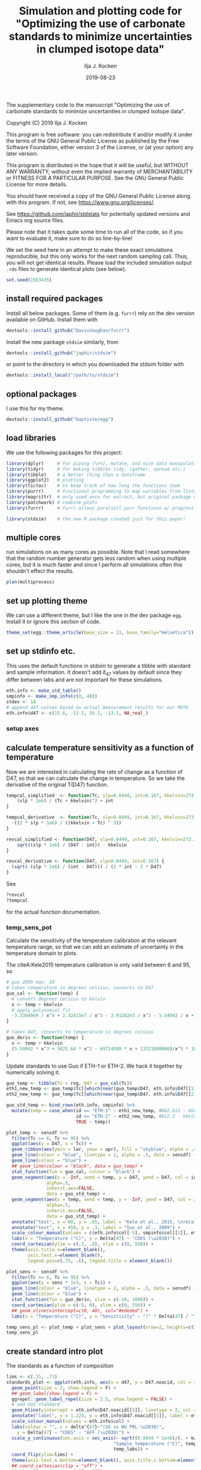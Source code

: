 #+TITLE: Simulation and plotting code for "Optimizing the use of carbonate standards to minimize uncertainties in clumped isotope data"
#+PROPERTY: header-args:R :session *R:standardstats* :tangle standardstats.R :comments org :eval no-export
#+OPTIONS: ^:{}

[[https://zenodo.org/badge/latestdoi/204010171][https://zenodo.org/badge/204010171.svg]]

#+AUTHOR: Ilja J. Kocken
#+DATE: 2019-08-23

The supplementary code to the manuscript "Optimizing the use of carbonate
standards to minimize uncertainties in clumped isotope data".

Copyright (C) 2019 Ilja J. Kocken

This program is free software: you can redistribute it and/or modify
it under the terms of the GNU General Public License as published by
the Free Software Foundation, either version 3 of the License, or
(at your option) any later version.

This program is distributed in the hope that it will be useful,
but WITHOUT ANY WARRANTY; without even the implied warranty of
MERCHANTABILITY or FITNESS FOR A PARTICULAR PURPOSE.  See the
GNU General Public License for more details.

You should have received a copy of the GNU General Public License
along with this program.  If not, see <https://www.gnu.org/licenses/>.


See https://github.com/japhir/stdstats for potentially updated versions and Emacs org source files.

Please note that it takes quite some time to run all of the code, so if you
want to evaluate it, make sure to do so line-by-line!

We set the seed here in an attempt to make these exact simulations
reproducible, but this only works for the next random sampling call. Thus, you
will not get identical results. Please load the included simulation output =.rds=
files to generate identical plots (see below).

#+begin_src R :results none
  set.seed(1563435)
#+end_src

** install required packages
Install all below packages. Some of them (e.g. =furrr=) rely on the dev version
available on GitHub. Install them with
#+begin_src R :eval never
  devtools::install_github("DavisVaughan/furrr")
#+end_src
Install the new package =stdsim= similarly, from
#+begin_src R :eval never
  devtools::install_github("japhir/stdsim")
#+end_src
or point to the directory in which you downloaded the stdsim folder with
#+begin_src R :eval never
  devtools::install_local("/path/to/stdsim")
#+end_src

** optional packages
I use this for my theme.

#+begin_src R :eval never
 devtools::install_github("baptiste/egg")
#+end_src

# For using markdown in axis labels, I only use it once.
# #+begin_src R :eval never
#   devtools::install_github("clauswilke/ggtext")
# #+end_src

** load libraries
We use the following packages for this project:
#+begin_src R :results output
  library(dplyr)     # for piping (%>%), mutate, and nice data manipulation
  library(tidyr)     # for making tibbles tidy, (gather, spread etc.)
  library(tibble)    # a better thing than a dataframe
  library(ggplot2)   # plotting
  library(tictoc)    # to keep track of how long the functions took
  library(purrr)     # functional programming to map variables from lists of dataframes
  library(magrittr)  # only used once for extract, but original package of the pipe
  library(patchwork) # combine plots
  library(furrr)     # furrr allows parallell purr functions w/ progress bars!

  library(stdsim)    # the new R package created just for this paper!
#+end_src

#+RESULTS:

** multiple cores
run simulations on as many cores as possible. Note that I read somewhere that
the random number generator gets less random when using multiple cores, but it
is much faster and since I perform all simulations often this shouldn't effect
the results.

#+begin_src R :results none
  plan(multiprocess)
#+end_src

** set up plotting theme
We can use a different theme, but I like the one in the dev package =egg=.
Install it or ignore this section of code.

#+begin_src R :results none
  theme_set(egg::theme_article(base_size = 11, base_family="Helvetica"))
#+end_src

** set up stdinfo etc.
This uses the default functions in stdsim to generate a tibble with standard
and sample information. It doesn't add \delta_{47} values by default since they differ
between labs and are not important for these simulations.

#+begin_src R :results none
  eth.info <- make_std_table()
  smpinfo <- make_smp_info(c(0, 40))
  stdev <- 14
  # append d47 values based on actual measurement results for our MOTU
  eth.info$d47 <- c(15.6, -13.2, 16.2, -13.1, NA_real_)
#+end_src

*** setup axes
#+begin_src R :exports none
  ## manual tweaks to axes ticks
  # kele is valid between 6 and 95 °C
  temp_labs <- c("6", "", "15", "", "", "30", "", "", "", "50", "", "", "", "70", "", "", "", "", "95")
  temp_breaks <- c(6, seq(10, 95, 5))
  ## err_breaks <- c(14, 25, 50, 100, 300)
  err_breaks <- c(seq(-20, 30, 5), 100, 200)
#+end_src

#+RESULTS:
| -20 |
| -15 |
| -10 |
|  -5 |
|   0 |
|   5 |
|  10 |
|  15 |
|  20 |
|  25 |
|  30 |
| 100 |
| 200 |

** calculate temperature sensitivity as a function of temperature
Now we are interested in calculating the rate of change as a function of D47,
so that we can calculate the change in temperature. So we take the derivative
of the original T(D47) function.

#+begin_src R :results none
  tempcal_simplified  <- function(Tc, slp=0.0449, int=0.167, kkelvin=273.15) {
      (slp * 1e6) / (Tc + kkelvin)^2 + int
  }

  tempcal_derivative  <- function(Tc, slp=0.0449, int=0.167, kkelvin=273.15) {
    -((2 * slp * 1e6) / ((kkelvin + Tc) ^ 3))
  }

  revcal_simplified <- function(D47, slp=0.0449, int=0.167, kkelvin=273.15) {
      sqrt((slp * 1e6) / (D47 - int)) - kkelvin
  }

  revcal_derivative <- function(D47, slp=0.0449, int=0.167) {
    (sqrt(-(slp * 1e6) / (int - D47))) / (2 * int - 2 * D47)
  }
#+end_src

See
#+begin_src R :eval never :results none
  ?revcal
  ?tempcal
#+end_src

for the actual function documentation.

*** temp_sens_pot
Calculate the sensitivity of the temperature calibration at the relevant
temperature range, so that we can add an estimate of uncertainty in the
temperature domain to plots.

#+begin_src R :exports none :results none
  rng <- seq(-10, 1000, .01)     # for all temperatures between -10 and 1000 °C
  sensdf <- tempcal(rng) %>%
    mutate(sens=tempcal_derivative(rng))
#+end_src

The citeA:Kele2015 temperature calibration is only valid between 6 and 95\us\celsius, so

#+begin_src R
  # guo 2009 eqn. 18
  # takes temperature in degrees celsius, converts to D47
  guo_cal <- function(temp) {
    # convert degrees celsius to kelvin
    x <- temp + kkelvin
    # apply polynomial fit
    -3.33040e9 / x^4 + 2.32415e7 / x^3 - 2.91282e3 / x^2 - 5.54042 / x + 0.23252
  }

  # takes D47, converts to temperature in degrees celsius
  guo_deriv <- function(temp) {
    x <- temp + kkelvin
    (5.54042 * x^3 + 5825.64 * x^2 - 69724500 * x + 13321600000)/x^5 * 1000
  }
#+end_src

#+RESULTS:

Update standards to use Guo if ETH-1 or ETH-2. We hack it together by
numerically solving it.

#+begin_src R
  guo_temp <- tibble(Tc = rng, D47 = guo_cal(Tc))
  eth1_new_temp <- guo_temp$Tc[[which(near(guo_temp$D47, eth.info$D47[[1]], tol = .0000005))]]
  eth2_new_temp <- guo_temp$Tc[[which(near(guo_temp$D47, eth.info$D47[[2]], tol = .0000005))]]

  guo_std_temp <- bind_rows(eth.info, smpinfo) %>%
    mutate(temp = case_when(id == "ETH-1" ~ eth1_new_temp, #802.812 - kkelvin,
                            id == "ETH-2" ~ eth2_new_temp, #822.2 - kkelvin,
                            TRUE ~ temp))
#+end_src

#+RESULTS:
| ETH-1  | orange  |             0.258 |             0.196 |  -0.65390744892801 |           529.66 |  15.6 |
| ETH-2  | purple  |             0.256 |             0.194 | -0.655731852151515 |           549.05 | -13.2 |
| ETH-3  | #00B600 |             0.691 |             0.629 | -0.258924151039187 | 19.5734580636874 |  16.2 |
| ETH-4  | blue    |             0.507 |             0.445 | -0.426769247601643 | 90.2489866928797 | -13.1 |
| UU     | #FFCD00 | 0.751543149422801 | 0.689543149422801 | -0.203696592555137 |                4 |   nil |
| sample | black   | 0.768788565206388 | 0.706788565206388 | -0.187965296482007 |                0 |   nil |
| sample | black   | 0.624869282857647 | 0.562869282857647 | -0.319248697802789 |               40 |   nil |

#+begin_src R :file imgs/sensplot_full.png :results output graphics :output graphics :exports both
  plot_temp <- sensdf %>%
    filter(Tc >= 6, Tc <= 95) %>%
    ggplot(aes(y = D47, x = Tc)) +
    geom_ribbon(aes(ymin = lwr, ymax = upr), fill = "skyblue", alpha = .4) +
    geom_line(colour = "blue", linetype = 2, alpha = .5, data = sensdf) +
    geom_line(colour = "blue") +
    ## geom_line(colour = "black", data = guo_temp) +
    stat_function(fun = guo_cal, colour = "black") +
    geom_segment(aes(x = -Inf, xend = temp, y = D47, yend = D47, col = id),
                 alpha=.5,
                 inherit.aes=FALSE,
                 data = guo_std_temp) +
    geom_segment(aes(x = temp, xend = temp, y = -Inf, yend = D47, col = id),
                 alpha=.5,
                 inherit.aes=FALSE,
                 data = guo_std_temp) +
    annotate("text", x = 60, y = .65, label = "Kele et al., 2015, \nrecalculated by Bernasconi et al., 2018", colour = "darkblue", hjust = 0) +
    annotate("text", x = 450, y = .3, label = "Guo et al., 2009") +
    scale_colour_manual(values = c(eth.info$col[-5], smpinfo$col[[1]], eth.info$col[[5]])) +
    labs(x = "Temperature (°C)", y = Delta[47] ~ "CDES (\u2030)") +
    coord_cartesian(ylim = c(.2, .8), xlim = c(0, 550)) +
    theme(axis.title.x=element_blank(),
          axis.text.x=element_blank(),
          legend.pos=c(.75, .6), legend.title = element_blank())

  plot_sens <- sensdf %>%
    filter(Tc >= 6, Tc <= 95) %>%
    ggplot(aes(y = sens * 1e3, x = Tc)) +
    geom_line(colour = "blue", linetype = 2, alpha = .5, data = sensdf) +
    geom_line(colour = "blue") +
    stat_function(fun = guo_deriv, xlim = c(-10, 1000)) +
    coord_cartesian(ylim = c(-5, 0), xlim = c(0, 550)) +
    ## geom_vline(xintercept=c(0, 40), col="#ededed") +
    labs(x = "Temperature (°C)", y = "Sensitivity" ~ "(" * Delta[47] / "°C, ppm)")

  temp_sens_pl <- plot_temp + plot_sens + plot_layout(nrow=2, heights=c(3, 1))
  temp_sens_pl
#+end_src

#+RESULTS:
[[file:imgs/sensplot_full.png]]

** create standard intro plot
The standards as a function of composition
#+begin_src R :results none
  lims <- c(.15, .71)
  standards_plot <- ggplot(eth.info, aes(x = d47, y = D47.noacid, col = id, label = id)) +
    geom_point(size = 2, show.legend = F) +
    ## geom_label(show.legend = F) +
    ggrepel::geom_label_repel(size = 2.5, show.legend = FALSE) +
    # add UU1 standard
    geom_hline(yintercept = eth.info$D47.noacid[[5]], linetype = 2, col = eth.info$col[[5]]) +
    annotate("label", x = 1.225, y = eth.info$D47.noacid[[5]], label = eth.info$id[[5]], col = eth.info$col[[5]], size = 2.5) +
    scale_colour_manual(values = eth.info$col) +
    labs(colour = "", x = delta^{47}~"(SG vs WG PBL \u2030)",
      y = Delta[47] ~ "CDES" - "AFF (\u2030)") +
    scale_y_continuous(sec.axis = sec_axis(~ sqrt((0.0449 * 1e+6)/(. + kaff - 0.167)) - 273.15,
                                          "Sample temperature (°C)", temp_breaks,
                                          temp_labs)) +
    coord_flip(ylim=lims) +
    theme(axis.text.x.bottom=element_blank(), axis.title.x.bottom=element_blank())
    ## coord_cartesian(clip = "off") +
    ## theme(legend.pos = c(.15, .85))
#+end_src

And the simulation input conditions illustrating the ETF.
#+begin_src R :results none
  stdevs <- c(14, 25, 50) / 1e3
  xs <- .54 + c(0, .04, .08)
  ys <- rep(-.6, 3)

  standard_sample_data <- make_smp_info(c(0, 40)) %>%
    mutate(id=ifelse(temp == 40, "sample 1", "sample 2")) %>%
    ## mutate(id=paste(id, temp)) %>%
    bind_rows(eth.info)

  base_plot <-  standard_sample_data %>%
    ggplot(aes(x = D47.noacid, y = rawcat, col = id, label = id)) +
    # add etf
    geom_abline(intercept = kintercept, slope = kslope,
      linetype = 1, size = 1, col = "gray") +
    # 50 ppm uncertainty pointrange
    geom_linerange(aes(ymin = rawcat - 50 * kslope / 1e3,
      ymax = rawcat + 50 * kslope / 1e3),
      size = 1, linetype = 1, alpha = .1) +
    # 25 ppm uncertainty pointrange
    geom_linerange(aes(ymin = rawcat - 25 * kslope / 1e3,
      ymax = rawcat + 25 * kslope / 1e3),
      size = 1, linetype = 1, alpha = .4) +
    # 14 ppm uncertainty pointrange
    geom_linerange(aes(ymin = rawcat - 14 * kslope / 1e3,
      ymax = rawcat + 14 * kslope / 1e3),
      size = 1, linetype = 1) +
    geom_point(size=2) +
    # create a manual legend with the different input uncertainties
    annotate("segment",
             x = xs, xend = xs,
             y = ys, yend = ys + stdevs * kslope,
      alpha = c(1, .4, .1)) +
    annotate("segment",
             x=xs, xend=xs + stdevs,
             y=ys, yend=ys,
             alpha=c(1, .4, .1)) +
    annotate("text",
             x = xs,
             y = ys - .02,
      label = c("14", "25", "50"), size = 2) +
    # add the input sample measurements
    ggrepel::geom_text_repel(force = 3, hjust = 1, nudge_y = .05, nudge_x = -.01, size=2.5, segment.color = NA) +
    # make it pretty, manual colour scale, samples are black
    scale_colour_manual(
        limits = standard_sample_data$id,
        values = standard_sample_data$col) +
    # nice axis labels
    labs(
      colour = "",
      x = Delta[47] ~ "CDES" - "AFF (\u2030)",
      y = Delta[47] ~ "raw (\u2030)"
    ) +
    scale_x_continuous(limits=lims) +
    theme(legend.pos = "none")
#+end_src

In the text we combine them using patchwork, to create figure 1.
#+begin_src R :file imgs/standards.png :results output graphics :width 400 :height 400 :exports both
  standards_pl <- standards_plot + base_plot + plot_layout(nrow=2, heights = c(.4, .6))
  standards_pl
#+end_src

#+RESULTS:
[[file:imgs/standards.png]]

** micro benchmark
Calculate how long it takes for one simulation.
#+begin_src R
  options(genplot = FALSE, verbose = FALSE)
  tpersim <- microbenchmark::microbenchmark(sim_stds(out = "cis",
    stdtable = eth.info)) %>%
    summary() %>%
    pull(mean) / 100
  tpersim
#+end_src

#+RESULTS:
: 0.0653846856

** example sims
We create some example simulations for fig. 2.
#+begin_src R :results none
  options(genplot=F, verbose=F)

  ## set up small inputs dataframe
  example_sims <- tibble(
    name=rep(c("Equal\nproportions", "Optimal\ndistribution", "Optimal\ndistribution + UU1"), 2),
    stdfreqs=rep(list(c(1, 1, 1, 1, 0), c(1, 1, 9, 0, 0), c(1, 1, 0, 0, 9)), 2),
    smpt=c(rep(0, 3), rep(40, 3))) %>%
    ## run sims with inputs dataframe
    mutate(res = purrr::pmap(select(., -name), sim_stds, stdev=25, out="all", stdn=50, smpn=50),
           # extract the default plots
           pl=purrr::map(res, plot_sim, graylines=F, point_alpha=.2, pointrange=T, labs=F, fixed=F),
           # add a row number for the next step
           exprow=1:n() %>% as.character())

  # combine the smp and std outputs of each experiment, based on the row number
  six_example_sims <- example_sims$res %>%
    map_dfr("smp", .id="exprow") %>%
    bind_rows(example_sims$res %>% map_dfr("std", .id="exprow")) %>%
    left_join(example_sims, by="exprow")
#+end_src

We create the example plot
#+begin_src R :file imgs/exmp.png :results output graphics
  exmp_plot <- ggplot(six_example_sims, aes(x=D47.noacid, y=raw, col=id, fill=id)) +
    geom_smooth(aes(group=paste0(name, smpt)), method="lm", size=.1,
                fullrange=TRUE, data=filter(six_example_sims, id != "sample")) +
    geom_violin(alpha=.3, colour=NA, scale="count", width=.5, position=position_identity()) +
    geom_point(shape=1, alpha=.2, size=.3) +
    facet_grid(rows=vars(name), cols=vars(paste(smpt, "°C"))) +
    ## coord_fixed(xlim=c(.1, .8)) +
    coord_cartesian(xlim=c(.14, .75)) +
    scale_colour_manual("ID",
                        ## limits = c(out$cond$stdtable$id, out$cond$smpinfo$id),
                        limits = c(example_sims$res[[1]]$cond$stdtable$id, example_sims$res[[1]]$cond$smpinfo$id),
                        ## values = c(out$cond$stdtable$col, out$cond$smpinfo$col)) +
                        values = c(example_sims$res[[1]]$cond$stdtable$col, example_sims$res[[1]]$cond$smpinfo$col)) +
    scale_fill_manual("ID",
                      limits = c(example_sims$res[[1]]$cond$stdtable$id, example_sims$res[[1]]$cond$smpinfo$id),
                      values = c(example_sims$res[[1]]$cond$stdtable$col, example_sims$res[[1]]$cond$smpinfo$col)) +
    labs(x = Delta[47] ~ "CDES" - "AFF (\u2030)",
         y = Delta[47] ~ raw ~ "(\u2030)") +
    theme(legend.pos="top", legend.key.size=unit(3, "mm"), legend.text = element_text(size = 6),
          strip.text.y = element_text(size = 8, angle = 90))
  exmp_plot
#+end_src

#+RESULTS:
[[file:imgs/exmp.png]]

and the table for in the text:
#+begin_src R :results value table :colnames yes :exports both
  tbl_exmp <-
    forplot_0 %>%
    bind_rows(forplot_40) %>%
    filter(expname %in% c("1:1:1:1:0", "1:1:9:0:0", "1:1:1:0:9")) %>%
      select(-stdfreqs, -exprow, -meanerr, -hascoldstandard) %>%
    group_by(expname, smpt, stdev) %>%
    ## nest() %>%
    summarize(err_mean = mean(smp, na.rm = TRUE) * 1e3,
              err_ci = qt((1 - .05), length(smp) - 1) * sd(smp, na.rm = TRUE) / sqrt(length(smp) - 1) * 1e3) %>%
    mutate(err_temp = err_mean / 1e3 / tempcal_derivative(smpt) %>% abs,
           err_temp_ci = err_ci / 1e3 / tempcal_derivative(smpt) %>% abs,
     ) %>%
    arrange(stdev, -err_mean) %>%
    ## bind_cols(map_dfr(.$data, ~ mean(smp))) %>%
    pivot_wider(id_cols = c(expname, stdev), names_from = smpt, values_from = c(err_mean, err_ci, err_temp, err_temp_ci)) %>%
    # change order of things
    mutate(Name = case_when(expname == "1:1:1:1:0" ~ "Equal proportions",
                            expname == "1:1:9:0:0" ~ "Optimal distribution",
                            expname == "1:1:1:0:9" ~ "Optimal distribution + UU1",
                            TRUE ~ "wth")) %>%
    select(Name, expname, stdev, ends_with("_0"), ends_with("_40")) %>%
    as_tibble() %>%
    mutate(
      out_0_ppm = glue::glue("{round(err_mean_0, 2)} \\pm {round(err_ci_0, 2)}"),
      ## improv_0 = round(err_mean_0 / lead(err_mean_0), 2),
      ## improv_40 = round(err_mean_0 / lead(err_mean_0), 2),
      out_0_deg = glue::glue("{round(err_temp_0, 2)} \\pm {round(err_temp_ci_0, 2)}"),
      out_40_ppm=glue::glue("{round(err_mean_40, 2)} \\pm {round(err_ci_40, 2)}"),
      out_40_deg = glue::glue("{round(err_temp_40, 2)} \\pm {round(err_temp_ci_40, 2)}"),
      ) %>%
    ## rename for latex output
    select(Name,
           `Standard distribution`=expname,
           `\\sigma` = stdev,
           `0\\us\\celsius (ppm)` = out_0_ppm,
           ## `\\times` = improv_0,
           `40\\us\\celsius (ppm)`=out_40_ppm,
           ## `\\times` = improv_40,
           ## `0\\u
           `0\\us\\celsius (\\celsius)`=out_0_deg,
           `40\\us\\celsius (\\celsius)`=out_40_deg)
#+end_src

#+RESULTS:
| Name                       | Standard distribution |  \sigma | 0\us\celsius (ppm)    | 40\us\celsius (ppm)   | 0\us\celsius (\celsius)     | 40\us\celsius (\celsius)    |
|----------------------------+-----------------------+----+--------------+--------------+-------------+-------------|
| Equal proportions          |             1:1:1:1:0 | 14 | 9.37 \pm 0.12  | 7.21 \pm 0.09  | 2.13 \pm 0.03 | 2.46 \pm 0.03 |
| Optimal distribution       |             1:1:9:0:0 | 14 | 6.8 \pm 0.09   | 5.58 \pm 0.07  | 1.54 \pm 0.02 | 1.91 \pm 0.03 |
| Optimal distribution + UU1 |             1:1:1:0:9 | 14 | 6 \pm 0.07     | 5.63 \pm 0.07  | 1.36 \pm 0.02 | 1.93 \pm 0.02 |
| Equal proportions          |             1:1:1:1:0 | 25 | 17.03 \pm 0.24 | 12.89 \pm 0.16 | 3.86 \pm 0.05 | 4.41 \pm 0.06 |
| Optimal distribution       |             1:1:9:0:0 | 25 | 12.45 \pm 0.18 | 10.24 \pm 0.12 | 2.82 \pm 0.04 | 3.5 \pm 0.04  |
| Optimal distribution + UU1 |             1:1:1:0:9 | 25 | 10.86 \pm 0.12 | 10.11 \pm 0.1  | 2.46 \pm 0.03 | 3.46 \pm 0.04 |
| Equal proportions          |             1:1:1:1:0 | 50 | 35.15 \pm 0.57 | 26.35 \pm 0.46 | 7.98 \pm 0.13 | 9.01 \pm 0.16 |
| Optimal distribution       |             1:1:9:0:0 | 50 | 25.08 \pm 0.44 | 20.1 \pm 0.27  | 5.69 \pm 0.1  | 6.87 \pm 0.09 |
| Optimal distribution + UU1 |             1:1:1:0:9 | 50 | 22.09 \pm 0.33 | 20.03 \pm 0.28 | 5.01 \pm 0.08 | 6.85 \pm 0.1  |

** stddis
To simulate the distribution of the standards we create a tibble of inputs for
=sim_stds()=.
*** create a list of all possible stddis combinations
#+begin_src R :results none
  # the proportions we want each standard to get
  pr <- c(0, 1, 3, 9)

  # each standard gets these proportions in all possible combinations
  props <- expand.grid(
    `ETH-1` = pr,
    `ETH-2` = pr,
    `ETH-3` = pr,
    `ETH-4` = pr,
    UU1 = pr) %>%
    # we need at least 1|2 & 3|4|UU1 to be able to calculate an ETF
    # we need at least 1|2|4 & 3|4|UU1 to be able to calculate an ETF
    ## filter(`ETH-1` + `ETH-2` + `ETH-4` > 0 & `ETH-3` + `ETH-4` + `UU1` > 0) %>%
    # we need at least 1 standard
    filter(`ETH-1` + `ETH-2` + `ETH-4` + `ETH-3` + `ETH-4` + `UU1` > 0) %>%
    # calculate relative abundances
    mutate(sums = rowSums(.),
      f1 = `ETH-1` / sums,
      f2 = `ETH-2` / sums,
      f3 = `ETH-3` / sums,
      f4 = `ETH-4` / sums,
      fu = UU1 / sums) %>%
    # filter out the redundant ones
    distinct(f1, f2, f3, f4, fu, .keep_all = TRUE) %>%
    arrange(`ETH-1`, `ETH-2`, `ETH-3`, `ETH-4`, UU1)

  # convert the proportions to a list we can put in our experimental matrix
  props_list <- props %>%
    select(-c(sums, starts_with("f"))) %>%
    as.matrix() %>%
    split(seq(nrow(.)))
#+end_src

*** expand the whole grid
#+begin_src R :results none
  stddis <- expand.grid(
      smpt = c(0, 40),
      stdfreqs = props_list,  # this uses the list created previously
      stdev = c(50, 25, 14)) %>%
    # we add an experiment name for plot labels and easy overview
    mutate(expname = map_chr(stdfreqs, paste, collapse = ":")) %>%
    # add cold standard logical for later filtering
    mutate(hascoldstandard = grepl("[[139]]", expname))

  # repeat each experiment a hundred times
  megastddis <- stddis[rep(stddis %>% nrow() %>% seq_len(), 100), ] %>%
    # and add a row character for later merging of results
    mutate(exprow = as.character(seq_len(n())))
#+end_src

*** stddis runall
Note that we use the package =future= so that we can show a progress bar and use
multiple cores. One could also use =purrr::pmap_dfr()= which it's based on, here.

#+begin_src R :eval never
  ## I turn off plotting and info messages
  options(genplot = FALSE, verbose = FALSE)

  ## keep track of how long it takes
  message(nrow(megastddis), " simulations started at ", Sys.time())
  ## very rough expected finish time (it's usually faster)
  message("expected to take until ", Sys.time() + tpersim * nrow(megastddis) / 4)

  ## track actual duration with tictoc
  tic("stddis total time")
  ## run sim_stds with parameters from mgstddis and global parameters after it
  stddis_cnf <- furrr::future_pmap_dfr(
                         select(megastddis, smpt, stdfreqs, stdev),
                         sim_stds, stdtable = eth.info,
                         out = "cis", stdn = 50, smpn = 50,
                         .id = "exprow", # append a row name id
                         .progress=TRUE   # show a progress bar
                       ) %>%
    filter(id == "smp") %>%                        # filter output
    select(exprow, id, cv) %>%                     # select output
    spread(id, cv) %>%                             # make it wide format
    right_join(megastddis, by="exprow")            # join it with experimental df
  toc()
  message("simulations ran until ", Sys.time())
#+end_src

#+RESULTS:
#+begin_example

460200 simulations started at 2019-06-12 11:10:52

expected to take until 2019-06-12 13:04:06

stddis total time: 1434.973 sec elapsed

simulations ran until 2019-06-12 12:06:18
#+end_example

Save the results so that we don't have to run the simulations every time.

#+begin_src R :eval never :results none
  saveRDS(stddis_cnf, "stddis_cnf_2019-06-17.rds")
#+end_src

Restore the results from previous simulations.

#+begin_src R :results none
  stddis_cnf <- readRDS("stddis_cnf_2019-06-17.rds")
#+end_src

*** arrange results for plot
We re-organize the dataframes and make a selection of the best results for 0
and 40 degrees.

#+begin_src R :results none
  # the mean error of equal proportions at 0 degrees
  normerr_0  <- stddis_cnf %>%
    filter(smpt == 0, expname == "1:1:1:1:0") %>%
    summarize(meanerr=mean(smp)) %>%
    pull(meanerr)

  idealerr_0 <- stddis_cnf %>%
    filter(smpt == 0, expname == "1:1:9:0:0") %>%
    summarise(meanerr = mean(smp)) %>%
    pull(meanerr)

  normerr_40  <- stddis_cnf %>%
    filter(smpt == 40, expname == "1:1:1:1:0") %>%
    summarize(meanerr=mean(smp)) %>%
    pull(meanerr)

  idealerr_40 <- stddis_cnf %>%
    filter(smpt == 40, expname == "1:1:9:0:0") %>%
    summarise(meanerr = mean(smp)) %>%
    pull(meanerr)

  forplot_0 <-
    stddis_cnf %>%
    filter(smpt == 0) %>%
    # append mean error per treatment to original dataframe
    group_by(expname) %>%
    summarise(meanerr = mean(smp, na.rm=TRUE)) %>%
    left_join(filter(stddis_cnf, smpt == 0), by = "expname") %>%
    # if there is no cold standard, it should be at least as good as normerr
    filter((!hascoldstandard & (meanerr <= normerr_0)) |
    # if there is a cold standard, it should be at least as good as idealerr
             (hascoldstandard & (meanerr <= idealerr_0))) %>%
    arrange(meanerr, expname) %>%
    ungroup() %>%
    # this is a hack to order the labels of a factor in a plot
    mutate(expname = factor(expname, unique(expname)))

  forplot_40 <-
    stddis_cnf %>%
    filter(smpt == 40) %>%
    # append mean error per treatment to original dataframe
    group_by(expname) %>%  # note that we do not take into account sample temp..
    summarise(meanerr = mean(smp, na.rm=TRUE)) %>%
    left_join(filter(stddis_cnf, smpt == 40), by = "expname") %>%
    # if there is no cold standard, it should be at least as good as normerr
    filter((!hascoldstandard & (meanerr <= normerr_40)) |
    # if there is a cold standard, it should be at least as good as idealerr
             (hascoldstandard & (meanerr <= idealerr_40))) %>%
    arrange(meanerr, expname) %>%
    mutate(expname = factor(expname, unique(expname)))
#+end_src

*** create barcharts for proportion axes
#+begin_src R
  forplot_0_x <- forplot_0 %>%
    distinct(expname, .keep_all = TRUE) %>%
    unnest(cols=stdfreqs) %>%
    mutate(std = rep(c(paste0("ETH-", 1:4), "UU"), n()/5))

  x_0 <- forplot_0_x %>%
    ggplot(aes(x = expname, y = stdfreqs, fill = std)) +
    geom_col(position="fill") +
    ## geom_text(aes(label = lab), y = .5, size = 2,
    ##           data = mutate(forplot_0_x,
    ##                         lab = ifelse(expname %in% c("1:1:1:1:0", "1:1:9:0:0", "1:1:0:0:9"), expname, ""))) +
    scale_fill_manual(values=eth.info$col,
                      guide = guide_legend(label.position = "top",
                                           direction = "horizontal",
                                           label.theme = element_text(size = 8, angle = 90, hjust = 0))) +
    scale_y_reverse(position = "right", expand = c(0, 0)) +
    labs(x = "Standard distribution", y = "ETH-1:2:3:4:UU1", fill = "") +
    ## labs(x = "Standard distribution", y = "ETH-<span style='color:orange'>1</span>:<span style='color:purple'>2</span>:<span style='color:#00B600'>3</span>:<span style='color:blue'>4</span>:<span style='color:#FFCD00'>UU1</span>") +
    coord_flip() +
    theme(axis.text = element_blank(),
          axis.ticks = element_blank(),
          plot.margin = margin(r = 0),
          axis.title.x = element_blank(),
          legend.pos = "top",
          legend.justification = 12,
          legend.spacing.x = unit(1, "mm"),
          ## legend.margin = margin(2, 0, 2, 0),
          legend.key.size = unit(2, "mm"))
#+end_src

#+RESULTS:

#+begin_src R
    forplot_40_x <- forplot_40 %>%
      distinct(expname, .keep_all = TRUE) %>%
      unnest(cols=stdfreqs) %>%
      mutate(std = rep(c(paste0("ETH-", 1:4), "UU"), n()/5))

    x_40 <- x_0 %+% forplot_40_x +
      theme(axis.title.x = element_blank(),
            axis.title.y = element_blank(),
            legend.pos = "none")
#+end_src

#+RESULTS:

*** stddis_pl
#+begin_src R
  sub_vjust <- -7
  sds <- tibble(expname = "1:0:9:1:0", sd = c(14, 25, 50), smp = c(.006, .012, .027) + .003, hascoldstandard = FALSE, smpt = 0)

  # create a plot
  stddis_pl_0 <- forplot_0 %>%
    ggplot(aes(x = expname, y = smp * 1e3,  # error in ppm
      colour = factor(smpt), fill = factor(smpt))) +
    # theming
    labs(x = "Standard distribution",
      y = "Combined error of sample and ETF (95% CI, ppm)",
      fill = ktit_smpid,
      colour = ktit_smpid,
      shape = "Total standards") +
    scale_fill_manual(values = kcols[[1]], labels = "0 °C") +
    scale_colour_manual(values = kcols[[1]], labels = "0 °C") +
    scale_y_continuous(breaks = seq(0, 65, 10), lim = c(5, 40),
      sec.axis = sec_axis("Combined error of sample and ETF (95% CI, °C)",
        trans = ~. / abs(tempcal_derivative(0) * 1e3), breaks = seq(0, 20, 2))) +
    theme(
      plot.title = element_text(hjust = 0.5, vjust = -10),
      plot.margin = margin(l = 0),
      ## plot.subtitle = element_text(size = 8, hjust = -.1, vjust = -8),
      axis.title.x.top = element_text(hjust = 7),
      axis.title.x.bottom = element_text(hjust = 7),
      axis.text.y = element_blank(),
      axis.ticks.y = element_blank(),
      axis.title.y = element_blank(),
      strip.text = element_blank(),
      legend.position = "none") +
    # manual legend for input stdevs (sigma)
    # the actual data
    geom_point(alpha = .03) +
    ## annotate("text", x = -Inf, y = Inf, label = paste0("\u3c3 = ", c(14, 25, 50))) +
    geom_text(aes(label = sd), data = sds, colour = "black") +
    coord_flip(clip = "off") +
    stat_summary(aes(group=stdev), geom="ribbon", fun.data=mean_cl_normal, fun.args=list(conf.int=0.95), alpha=.4, colour=NA) +
    stat_summary(aes(group=stdev), geom="line", fun.data=mean_cl_normal) +
    labs(title="0 °C sample") #, subtitle = "ETH-1:2:3:4:UU1")
  # add the average lines +- 95% CIs for all the sample temperatures

  stddis_pl_40 <- forplot_40 %>%
    filter(smpt == 40) %>%
    ggplot(aes(x = expname, y = smp * 1e3,  # error in ppm
      colour = factor(smpt), fill = factor(smpt))) +
    # theming
    labs(x = "Standard distribution",
      y = "Combined error of sample and ETF (95% CI, ppm)",
      fill = ktit_smpid,
      colour = ktit_smpid,
      shape = "Total standards") +
    scale_fill_manual(values = kcols[[2]], labels = "40 °C") +
    scale_colour_manual(values = kcols[[2]], labels = "40 °C") +
    scale_y_continuous(breaks = seq(0, 65, 10), lim = c(5, 30),
      sec.axis = sec_axis("Combined error of sample and ETF (95% CI, °C)",
        trans = ~. / abs(tempcal_derivative(40) * 1e3), breaks = seq(0, 20, 2))) +
    theme(
      plot.title = element_text(hjust = 0.5, vjust = -10),
      plot.margin = margin(l = 0),
      plot.subtitle = element_blank(),
      axis.title = element_blank(),
      axis.text.y = element_blank(),
      axis.ticks.y = element_blank(),
      axis.title.y = element_blank(),
      strip.text = element_blank(),
      legend.position = "none") +
    labs(title="40 °C sample") +
    coord_flip(clip = "off") +
    # the actual data
    geom_point(alpha = .03) +
    stat_summary(aes(group=stdev), geom="ribbon", fun.data=mean_cl_normal,
                 fun.args=list(conf.int=0.95), alpha=.4, colour=NA) +
    stat_summary(aes(group=stdev), geom="line", fun.data=mean_cl_normal)

  ## stddis_pl  <- stddis_pl_0 + stddis_pl_40 + plot_layout(widths=c(35 / 25 , 1))
  stddis_pl <- x_0 + stddis_pl_0 + x_40 + stddis_pl_40 + plot_layout(widths = c(.15, 35/25, .15, 1), ncol = 4)
#+end_src

#+RESULTS:

#+begin_src R :file imgs/stddis.png :results output graphics :exports both
  stddis_pl
#+end_src

#+RESULTS:
[[file:imgs/stddis.png]]


*** prep text
This generates some dataframes so we can easily extract relevant averages for
use in-text.
#+begin_src R :results none
  stddis_exmp_0 <- forplot_0 %>%
    filter(smpt == 0) %>%
    group_by(expname) %>%
    summarize(err=mean(smp, na.rm=TRUE), cnf = confidence(smp, n(), alpha=0.05)) %>%
    arrange(err)

  stddis_exmp_40 <- forplot_40 %>%
    filter(smpt == 40, stdev == 25) %>%
    group_by(expname) %>%
    summarize(err=mean(smp,na.rm=TRUE), cnf=confidence(smp, n(), alpha= 0.05)) %>%
    arrange(err)
#+end_src

** stdvssmp
Here we simulate the standards versus samples based on three input distributions,
*** setup
#+begin_src R :results none
  stdvssmp <- expand.grid(
    smpt = c(0, 40), stdn = as.integer(seq(12, 88, 4)),
    dist = c("equal proportions", "optimal proportions", "optimal proportions including UU1"),
    stdev = c(50, 25, 14)) %>%
    as_tibble() %>%
    mutate(smpn = as.integer(100 - stdn),
           n = as.integer(smpn + stdn),
           smpf = smpn / n,
           stdf = stdn / n,
           stdfreqs = case_when(dist == "equal proportions" ~ list(c(1, 1, 1, 1, 0)),
                                dist == "optimal proportions" ~ list(c(1, 1, 9, 0, 0)),
                                dist == "optimal proportions including UU1" ~ list(c(1, 1, 1, 0, 9))))

  # repeat each experiment a hundred times
  megastdvssmp <- stdvssmp[rep(stdvssmp %>% nrow() %>% seq_len(), 100), ] %>%
    mutate(exprow = as.character(seq_len(n())))  # row number
#+end_src

*** run sims
#+begin_src R :eval never
  # again, I turn off plotting and info messages
  options(genplot = FALSE, verbose = FALSE)

  # keep track of time
  message(nrow(megastdvssmp), " simulations started at ", Sys.time())
  message("expected to take until ", Sys.time() + tpersim * nrow(megastdvssmp) / 4)

  # run duration
  tic("overview")
  # run sim_stds with parameters from megastdvssmp and global parameters after it
  stdvssmp_cnf <- furrr::future_pmap_dfr(
                           select(megastdvssmp,
                                  smpt, stdn, stdev, smpn, stdfreqs),
                           sim_stds,
                           stdtable = eth.info, out = "cis",
                           .id = "exprow",          # append a row name id
                           .progress=TRUE
                           ) %>%
    filter(id %in% c("etf","sample", "smp")) %>%    # filter output
    select(exprow, id, cv) %>%                      # select output
    spread(id, cv) %>%                              # make it wide format
    right_join(megastdvssmp)                        # join it with experimental df
  toc()
  message("simulations ran until ", Sys.time())
#+end_src

#+RESULTS:
#+begin_example

36000 simulations started at 2019-06-13 16:05:54

expected to take until 2019-06-13 16:14:42


 Progress: ─                                                                100%
 Progress: ─                                                                100%
 Progress: ──                                                               100%
 Progress: ───                                                              100%
 Progress: ───                                                              100%
 Progress: ────                                                             100%
 Progress: ─────                                                            100%
 Progress: ─────                                                            100%
 Progress: ──────                                                           100%
 Progress: ──────                                                           100%
 Progress: ───────                                                          100%
 Progress: ────────                                                         100%
 Progress: ────────                                                         100%
 Progress: ─────────                                                        100%
 Progress: ─────────                                                        100%
 Progress: ──────────                                                       100%
 Progress: ──────────                                                       100%
 Progress: ───────────                                                      100%
 Progress: ───────────                                                      100%
 Progress: ────────────                                                     100%
 Progress: ────────────                                                     100%
 Progress: ─────────────                                                    100%
 Progress: ─────────────                                                    100%
 Progress: ──────────────                                                   100%
 Progress: ──────────────                                                   100%
 Progress: ───────────────                                                  100%
 Progress: ───────────────                                                  100%
 Progress: ────────────────                                                 100%
 Progress: ─────────────────                                                100%
 Progress: ─────────────────                                                100%
 Progress: ──────────────────                                               100%
 Progress: ──────────────────                                               100%
 Progress: ───────────────────                                              100%
 Progress: ────────────────────                                             100%
 Progress: ────────────────────                                             100%
 Progress: ─────────────────────                                            100%
 Progress: ─────────────────────                                            100%
 Progress: ──────────────────────                                           100%
 Progress: ──────────────────────                                           100%
 Progress: ───────────────────────                                          100%
 Progress: ────────────────────────                                         100%
 Progress: ────────────────────────                                         100%
 Progress: ─────────────────────────                                        100%
 Progress: ─────────────────────────                                        100%
 Progress: ──────────────────────────                                       100%
 Progress: ──────────────────────────                                       100%
 Progress: ───────────────────────────                                      100%
 Progress: ────────────────────────────                                     100%
 Progress: ────────────────────────────                                     100%
 Progress: ─────────────────────────────                                    100%
 Progress: ─────────────────────────────                                    100%
 Progress: ──────────────────────────────                                   100%
 Progress: ──────────────────────────────                                   100%
 Progress: ───────────────────────────────                                  100%
 Progress: ───────────────────────────────                                  100%
 Progress: ────────────────────────────────                                 100%
 Progress: ─────────────────────────────────                                100%
 Progress: ─────────────────────────────────                                100%
 Progress: ──────────────────────────────────                               100%
 Progress: ──────────────────────────────────                               100%
 Progress: ───────────────────────────────────                              100%
 Progress: ───────────────────────────────────                              100%
 Progress: ────────────────────────────────────                             100%
 Progress: ────────────────────────────────────                             100%
 Progress: ─────────────────────────────────────                            100%
 Progress: ──────────────────────────────────────                           100%
 Progress: ──────────────────────────────────────                           100%
 Progress: ───────────────────────────────────────                          100%
 Progress: ───────────────────────────────────────                          100%
 Progress: ────────────────────────────────────────                         100%
 Progress: ────────────────────────────────────────                         100%
 Progress: ─────────────────────────────────────────                        100%
 Progress: ─────────────────────────────────────────                        100%
 Progress: ──────────────────────────────────────────                       100%
 Progress: ───────────────────────────────────────────                      100%
 Progress: ───────────────────────────────────────────                      100%
 Progress: ────────────────────────────────────────────                     100%
 Progress: ────────────────────────────────────────────                     100%
 Progress: ─────────────────────────────────────────────                    100%
 Progress: ─────────────────────────────────────────────                    100%
 Progress: ──────────────────────────────────────────────                   100%
 Progress: ──────────────────────────────────────────────                   100%
 Progress: ──────────────────────────────────────────────                   100%
 Progress: ───────────────────────────────────────────────                  100%
 Progress: ───────────────────────────────────────────────                  100%
 Progress: ────────────────────────────────────────────────                 100%
 Progress: ────────────────────────────────────────────────                 100%
 Progress: ────────────────────────────────────────────────                 100%
 Progress: ─────────────────────────────────────────────────                100%
 Progress: ─────────────────────────────────────────────────                100%
 Progress: ──────────────────────────────────────────────────               100%
 Progress: ──────────────────────────────────────────────────               100%
 Progress: ───────────────────────────────────────────────────              100%
 Progress: ────────────────────────────────────────────────────             100%
 Progress: ────────────────────────────────────────────────────             100%
 Progress: ─────────────────────────────────────────────────────            100%
 Progress: ─────────────────────────────────────────────────────            100%
 Progress: ──────────────────────────────────────────────────────           100%
 Progress: ──────────────────────────────────────────────────────           100%
 Progress: ───────────────────────────────────────────────────────          100%
 Progress: ───────────────────────────────────────────────────────          100%
 Progress: ────────────────────────────────────────────────────────         100%
 Progress: ────────────────────────────────────────────────────────         100%
 Progress: ─────────────────────────────────────────────────────────        100%
 Progress: ─────────────────────────────────────────────────────────        100%
 Progress: ──────────────────────────────────────────────────────────       100%
 Progress: ──────────────────────────────────────────────────────────       100%
 Progress: ───────────────────────────────────────────────────────────      100%
 Progress: ───────────────────────────────────────────────────────────      100%
 Progress: ────────────────────────────────────────────────────────────     100%
 Progress: ────────────────────────────────────────────────────────────     100%
 Progress: ─────────────────────────────────────────────────────────────    100%
 Progress: ─────────────────────────────────────────────────────────────    100%
 Progress: ──────────────────────────────────────────────────────────────   100%
 Progress: ──────────────────────────────────────────────────────────────   100%
 Progress: ───────────────────────────────────────────────────────────────  100%
 Progress: ───────────────────────────────────────────────────────────────  100%
 Progress: ───────────────────────────────────────────────────────────────  100%
 Progress: ───────────────────────────────────────────────────────────────  100%
 Progress: ───────────────────────────────────────────────────────────────  100%
 Progress: ───────────────────────────────────────────────────────────────  100%
 Progress: ───────────────────────────────────────────────────────────────  100%
 Progress: ───────────────────────────────────────────────────────────────  100%
 Progress: ───────────────────────────────────────────────────────────────  100%
 Progress: ───────────────────────────────────────────────────────────────  100%
 Progress: ──────────────────────────────────────────────────────────────── 100%

Joining, by = "exprow"

overview: 98.938 sec elapsed

simulations ran until 2019-06-13 16:07:33
#+end_example

*** save results
#+begin_src R :eval never :results none
  saveRDS(stdvssmp_cnf, "stdvssmp_cnf_2019-06-13.rds")
#+end_src

#+begin_src R :results none
  stdvssmp_cnf <- readRDS("stdvssmp_cnf_2019-06-13.rds")
#+end_src

*** tidy it up
#+begin_src R :results none
  tidy_stdvssmp_results <- stdvssmp_cnf %>%
    gather(errortype, error, sample, etf, smp)
#+end_src

*** stdvssmp_pl
#+begin_src R :file imgs/stdvssmp.png :exports both :results output graphics
  ## create label annotation because the legend with opacity was unclear
  smpn=c(76, 44, 30)
  error=c(8, 4, 25)
  labels = c("ETF", "Sample", "Combined")

  leg <- tibble(
    ## x=c(58, 67, 28,
    ##     53, 62, 63),
    ## y=c(14.5, 5.5, 16,
    ##     10, 5.5, 12.5),
    x=rep(smpn, 2), y=rep(error, 2),
    xend=c(58, 67, 35,
           53, 67, 26),
    yend=c(15, 5.5, 16,
           10, 5.5, 13),
    smpt=c(rep(0, 3), rep(40, 3)),
    stdev = 25,
    ## lab=paste(labels, "uncertainty at", smpt, "°C"),
    lab=rep(labels, 2),
    errortype = rep(c("etf", "sample", "smp"), 2),
    dist=rep("equal proportions", 6))
                ## smpt=0)

  stdvssmp_pl <- ggplot(tidy_stdvssmp_results %>% filter(stdev == 25),
    aes(x = smpn, y = error * 1e3, fill = as.factor(smpt),
      colour = as.factor(smpt), alpha = as.factor(errortype))) +
    # draw the points for all simulations, but make them very vague
    geom_point(alpha = .05, size = .3) +
    # draw an error range through the different experiments
    stat_summary(geom = "ribbon", colour = NA,  # no border
      fun.data = mean_cl_normal,
      fun.args = list(conf.int = .95, na.rm = TRUE)) +
    # draw an average through the different experiments
    stat_summary(geom = "line", fun.data = mean_cl_normal) +
    # three standard distributions on the x-facets, 3 standard deviations on y
    ## we add some ugly labels here because they are more clear than a legend in this case
    geom_segment(aes(x=x, xend=xend, y=y, yend=yend), data=leg, size=2, show.legend=F) +
    geom_label(aes(x=x, y=y, label=lab), data=leg, colour="black", fill="white", alpha=1, show.legend=F) +
    facet_grid(#rows = vars(stdev),
      ## rows = vars(stdev),
      cols = vars(dist),
      as.table = FALSE,
      ## shrink = TRUE,
      ## scales = "free_y",
      ## space = "free_y"
      ) +
    # x-axes
    scale_x_continuous("Number of sample replicates", lim = c(10, 90),
      breaks = seq(12, 88, 8),
      sec.axis = sec_axis(~ 100 - ., name = "Number of standard replicates",
        breaks = seq(88, 12, -8))) +
    scale_y_continuous("95% CI (ppm)",
                       ## trans="log10",
                       limits = c(3, 35),
                       breaks = c(seq(0, 50, 5), seq(60, 100, 10)),
                       ## sec.axis = sec_axis(~. / abs(tempcal_derivative(0) * 1e3), name = "Approximate error (°C)",
                                           ## breaks=c(seq(0, 20, 1), seq(25, 40, 5)))
                       ) +
    ## coord_trans(y = "log10") +
    # colours
    scale_colour_manual(ktit_smpid, labels = klab_smpid, values = kcols) +
    scale_fill_manual(ktit_smpid, labels = klab_smpid, values = kcols) +
    scale_alpha_manual("Source of Error",
      labels = c("ETF", "Sample", "Combined"),
      values = c(.5, .2, .9), guide=FALSE) +
    # theming
    ## annotation_logticks(sides="l") +
    theme(legend.position = c(.85, .8), strip.text=element_text(size=8), strip.placement="outside")
   stdvssmp_pl
#+end_src

#+RESULTS:
[[file:imgs/stdvssmp.png]]

*** supplementary figure plot with all input standard deviations
we use a new package that allows different scales on different facets
#+begin_src R
  devtools::install_github("zeehio/facetscales")
#+end_src

#+begin_src R :file imgs/stdvssmp_all.png :exports both :results output graphics
  stdvssmp_pl_all <- ggplot(tidy_stdvssmp_results,
    aes(x = smpn, y = error * 1e3, fill = as.factor(smpt),
      colour = as.factor(smpt), alpha = as.factor(errortype))) +
    # draw the points for all simulations, but make them very vague
    geom_point(alpha = .05, size = .3) +
    # draw an error range through the different experiments
    stat_summary(geom = "ribbon", colour = NA,  # no border
      fun.data = mean_cl_normal,
      fun.args = list(conf.int = .95, na.rm = TRUE)) +
    # draw an average through the different experiments
    stat_summary(geom = "line", fun.data = mean_cl_normal) +
    # three standard distributions on the x-facets, 3 standard deviations on y
    ## we add some ugly labels here because they are more clear than a legend in this case
    geom_segment(aes(x=x, xend=xend, y=y, yend=yend), data=leg, size=2, show.legend=F) +
    geom_label(aes(x=x, y=y, label=lab), data=leg, colour="black", fill="white", alpha=1, show.legend=F) +
    facetscales::facet_grid_sc(
      rows = vars(stdev),
      cols = vars(dist),
      as.table = FALSE,
      shrink = TRUE,
      scales = list(
        y = list(`14` = scale_y_continuous("95% CI (ppm)", lim = c(2, 15)),
                 `25` = scale_y_continuous("95% CI (ppm)", lim = c(3, 30)),
                 `50` = scale_y_continuous("95% CI (ppm)", lim = c(9, 55)))
      ),
      ## space = "free_y"
      ) +
    # x-axes
    scale_x_continuous("Number of sample replicates", lim = c(10, 90),
      breaks = seq(12, 88, 8),
      sec.axis = sec_axis(~ 100 - ., name = "Number of standard replicates",
        breaks = seq(88, 12, -8))) +
    ## scale_y_continuous(,
    ##                    ## trans="log10",
    ##                    ## limits = c(NA, 50),
    ##                    breaks = c(seq(0, 50, 5), seq(60, 100, 10)),
    ##                    ## sec.axis = sec_axis(~. / abs(tempcal_derivative(0) * 1e3), name = "Approximate error (°C)",
    ##                                        ## breaks=c(seq(0, 20, 1), seq(25, 40, 5)))
    ##                    ) +
    ## coord_trans(y = "log10") +
    # colours
    scale_colour_manual(ktit_smpid, labels = klab_smpid, values = kcols) +
    scale_fill_manual(ktit_smpid, labels = klab_smpid, values = kcols) +
    scale_alpha_manual("Source of Error",
      labels = c("ETF", "Sample", "Combined"),
      values = c(.5, .2, .9), guide=FALSE) +
    # theming
    ## annotation_logticks(sides="l") +
    theme(legend.position = c(.85, .85), strip.text=element_text(size=8), strip.placement="outside")
   stdvssmp_pl_all
#+end_src

#+RESULTS:
[[file:imgs/stdvssmp_all.png]]

** prop-eth3
In the discussion we create a new set of simulations.
*** prop-eth3 for continuous sample range
#+begin_src R :results none
  new_smp_info2 <- tibble(smpid = "smp", smp_D47 = seq(0.18, 0.9, 0.0025)) %>%
    mutate(smp_D47.noacid = smp_D47 - kaff,
           rawcat = smp_D47.noacid * kslope + kintercept,
           smpt = revcal(smp_D47, ignorecnf = TRUE))
  prop_eth3 <- seq(.02, .98, length.out = 500)
#+end_src

*** prop-eth3 expand experimental matrices and run simulations
#+begin_src R :results none
  mat <- expand.grid(smp_D47 = new_smp_info2$smp_D47, prop_eth3 = prop_eth3) %>%
    left_join(new_smp_info2, by = "smp_D47") %>%
    mutate(prop_left = 1 - prop_eth3,
           exprow = as.character(seq_along(1:n()))) %>%
    mutate(stdfreqs = select(., prop_eth3, prop_left) %>% as.matrix() %>% split(seq(nrow(.)))) %>%
    select(-prop_left)
#+end_src

**** run many sims
#+begin_src R :eval never
  smp_out <- furrr::future_pmap_dfr(
                      select(mat, stdfreqs, smpt),
                      sim_stds,
                      ## here we subset the standards to ETH-3 and ETH-1, in that order
                      stdtable = make_std_table()[c(3, 1), ],
                      stdev = 25, out = "cis", .id = "exprow", .progress = TRUE) %>%
    filter(id %in% c("etf","sample", "smp")) %>%   # filter output
    select(exprow, id, cv) %>%                     # select output
    spread(id, cv) %>%                             # make it wide format
    right_join(mat, by = "exprow") %>% # join it with experimental df
    mutate(exp="ETH-1 and ETH-3")
#+end_src

**** save results
#+begin_src R :eval never :results none
  saveRDS(smp_out, "smp_out_new_2019-06-12.rds")
#+end_src

#+begin_src R :results none
  smp_out <- readRDS("smp_out_new_2019-06-12.rds")
#+end_src

*** smp_out_uu
#+begin_src R :eval never
  smp_out_uu <-
    furrr::future_pmap_dfr(
             select(mat, stdfreqs, smpt),
             sim_stds,
             # here we subset the standards to ETH-3 and ETH-1, in that order
             stdtable = make_std_table()[c(5, 1), ],
             stdev = 25, out = "cis", .id = "exprow", .progress = TRUE) %>%
    filter(id %in% c("etf","sample", "smp")) %>%   # filter output
    select(exprow, id, cv) %>%                     # select output
    spread(id, cv) %>%                             # make it wide format
    right_join(mat, by = "exprow") %>% # join it with experimental df
    mutate(exp="ETH-1 and UU1")
#+end_src

#+begin_src R :eval never :results none
  saveRDS(smp_out_uu, "smp_out_uu_2019-06-12.rds")
#+end_src

#+begin_src R :results none
  smp_out_uu <- readRDS("smp_out_uu_2019-06-12.rds")
#+end_src

*** best_dat
#+begin_src R :results none
  best_range <- 1:10

  best_dat <- bind_rows(smp_out, smp_out_uu) %>%
    group_by(exp, smp_D47) %>%
    arrange(smp) %>%
    slice(best_range)
#+end_src

*** smp_out_comb
combine the sims for one plot with faceting
#+begin_src R :results none
  smp_out_comb  <- smp_out %>%
    bind_rows(smp_out_uu) %>%
    select(exprow, smp_D47, prop_eth3, exp, smp) %>%
    spread("exp", "smp") %>%
    mutate(diff=`ETH-1 and UU1` - `ETH-1 and ETH-3`)
#+end_src

*** prop_eth3_pl
**** plot_best
#+begin_src R :exports none :results none
  plot_best <- best_dat %>%
    ggplot(aes(x = smp_D47, y = smp * 1e3, col=exp)) +
    geom_vline(xintercept=smpinfo$D47, col=kcols[1:2]) +
    ## show ALL the points? Just those for smp_out? No, distracting
    ## geom_point(shape = 16, alpha = .01, data=smp_out) +
    geom_point(shape = 0, alpha = .4) +
    geom_smooth(method="loess", se = FALSE, span = .3) +
    labs(col="Selection of standards",
         x = Sample ~ Delta[47] ~ "(\u2030)",
         y = "Combined uncertainty 95% CI (ppm)") +
    scale_colour_manual(values=eth.info$col[c(3, 5)]) +
    scale_x_continuous(expand=c(0, 0), lim=c(.18, .9),
            sec.axis = sec_axis(~ sqrt((0.0449 * 1e+6)/(. - 0.167)) - 273.15,
                            "Sample temperature (°C)", temp_breaks, temp_labs)) +
    ## scale_y_continuous(expand = c(0, 0), lim=c(NA, 15)) +
    annotate("segment",
             arrow = arrow(angle = 20, length = unit(.4, "cm"), type = "closed"),
             x = eth.info$D47[c(1, 3, 5)], y = c(-Inf, Inf, -Inf),
             xend = eth.info$D47[c(1, 3, 5)], yend = c(8, 10.5, 8),
             colour = eth.info$col[c(1, 3, 5)],
             alpha = 1,
             size = .4) +
    annotate("text", x = eth.info$D47[c(1, 3, 5)], # + c(0.03, -.02),
             y = c(8, 10, 8), label = eth.info$id[c(1, 3, 5)],
             vjust= c(-.5, .5, -.5), size = 2.5) +
    theme(legend.pos="right",
          # shared axis with bottom panel
          axis.title.x.bottom=element_blank(), axis.text.x.bottom=element_blank())
  ## facet_grid(cols=vars(exp))
#+end_src

**** plot_prop
#+begin_src R :exports none :results none
  plot_prop <- smp_out %>%
    ggplot(aes(x = smp_D47, y = prop_eth3, fill = smp * 1e3)) +
    geom_raster() +
    geom_smooth(aes(col = exp), se = F, method = "loess", span = .3, size = 1,
              data = best_dat) +
    geom_point(aes(col = exp), shape = 0, size = 1, alpha = .5,
               data = filter(best_dat, exp == "ETH-1 and ETH-3")) +
    labs(x = Sample ~ Delta[47] ~ "CDES (\u2030)",
         y = "ETH-3 or UU1 / ETH-1",
         fill = "Combined 95% CI\n(ppm)") +
    viridis::scale_fill_viridis(
               ## the rescaler works nicely, but messes up the legend a bit
               ## rescaler = function(x, to = c(0, 1), from = NULL, newmax=30) {
               ##   ifelse(x < newmax,
               ##          scales::rescale(x, to = to, from = c(min(x, na.rm = TRUE), newmax)), 1)},
               ## I'll go back to simple clipping again
               limits = c(NA, 30),
               expand=c(0, 0),
               ## oob = function(x) {x},
               option = "magma",
               breaks = err_breaks, #labels = err_ticks
             ) +
    scale_colour_manual(values=eth.info$col[c(3, 5)], guide=F) +
    scale_y_continuous(expand = c(0, 0),
                       breaks = c(.05, .1, .25, .5, .75, .9, .95),
                       labels = c("5 / 90", "10 / 90", "25 / 75", "50 / 50", "75 / 25", "90 / 10", "95 / 5")) +
    scale_x_continuous(expand = c(0, 0), lim=c(.18, .9)) +
    theme(legend.key.width = unit(.3, "cm"),
          legend.key.height = unit(2, "cm"),
          ## axis.line.y = element_line(arrow = arrow(length = unit(.3, "cm"))),
          strip.placement="outside")
#+end_src

**** combine and print
#+begin_src R :file imgs/prop_best.png :results output graphics :output graphics :height 700 :width 500 :exports both
  prop_eth3_pl <- plot_best + plot_prop + plot_layout(nrow=2, heights=c(.2, .8))
  prop_eth3_pl
#+end_src

#+RESULTS:
[[file:imgs/prop_best.png]]


**** 3d rayshader plot
This one is not included in the manuscript or the supplementary information
pdf, but I highly recommend creating one to play around with it!
#+begin_src R :eval never :results none
  # new rayshader 3d option
  # remotes::install_github("tylermorganwall/rayshader")
  library(rayshader)

  ray <- smp_out %>%
    ggplot(aes(x = smp_D47, y = prop_eth3, fill = smp * 1e3)) +
    geom_raster() +
    ## geom_smooth(aes(col = exp), se = F, method = "loess", span = .3, size = 1,
    ##           data = best_dat) +
    ## geom_point(aes(col = exp), shape = 0, size = 1, alpha = .5,
    ##            data = filter(best_dat, exp == "ETH-1 and ETH-3")) +
    labs(x = Sample~Delt[[47]]"CDES (\u2030)",
         y = "Proportion of standards",
         fill = "Combined 95% CI\n(ppm)") +
    viridis::scale_fill_viridis(
               ## the rescaler works nicely, but messes up the legend a bit
               ## rescaler = function(x, to = c(0, 1), from = NULL, newmax=30) {
               ##   ifelse(x < newmax,
               ##          scales::rescale(x, to = to, from = c(min(x, na.rm = TRUE), newmax)), 1)},
               ## I'll go back to simple clipping again
               limits = c(NA, 30),
               expand=c(0, 0),
               ## oob = function(x) {x},
               option = "magma",
               breaks = err_breaks, #labels = err_ticks
             ) +
    scale_y_continuous(expand = c(0, 0), breaks = c(.05, .1, .25, .5, .75, .9, .95)) +
    scale_x_continuous(expand = c(0, 0), lim=c(.18, .9),
            sec.axis = sec_axis(~ sqrt((0.0449 * 1e+6)/(. - 0.167)) - 273.15,
                            "Sample temperature (°C)", temp_breaks, temp_labs)) +
    theme(legend.key.width = unit(.3, "cm"),
          legend.key.height = unit(2, "cm"),
          strip.placement="outside")

  plot_gg(ray, multicore=TRUE, width=5, height=7, scale=350, raytrace=TRUE,
          sunangle=40)

  ## render_movie("rayshader_movie_plot.mp4")
  render_snapshot("imgs/rayshader_snapshot.png")
#+end_src

See the screenshot for a preview
[[file:imgs/rayshader_snapshot.png]]

*** best_prop_diff_pl
The difference plot for the supplementary information.

#+BEGIN_SRC R :results none
  best_dat_100 <- bind_rows(smp_out, smp_out_uu) %>%
    group_by(exp, smp_D47) %>%
    arrange(smp) %>%
    slice(1:100)

  best_dat_comb <- best_dat_100 %>%
    ungroup() %>%
    select(smp_D47, prop_eth3, exp, smp) %>%
    spread("exp", "smp") %>%
    mutate(diff=`ETH-1 and UU1` - `ETH-1 and ETH-3`)
#+END_SRC

#+BEGIN_SRC R :results none
  plot_best_comb <- best_dat_comb %>%
    ggplot(aes(x = smp_D47, y = diff * 1e3)) +
    geom_hline(yintercept=0) +
    annotate("text", x = c(.5, .5), y = c(2, -4), label = c("ETH-3 does better", "UU1 does better"), size = 3) +
    geom_vline(xintercept=smpinfo$D47, col=kcols[1:2]) +
    ## show ALL the points?
    ## geom_point(shape = 16, alpha = .1, data=bind_rows(smp_out,smp_out_uu)) +
    geom_point(shape = 1, alpha = .1) +
    geom_smooth(method="loess", span = .3) +
    labs(col="Selection of standards",
         x = Sample ~ Delta[47] ~ "(\u2030)",
         y = "Difference in combined 95% CI (ppm)") +
    scale_colour_manual(values=eth.info$col[c(3, 5)]) +
    scale_x_continuous(expand=c(0, 0), lim=c(.18, .9),
                       sec.axis = sec_axis(~ sqrt((0.0449 * 1e+6)/(. - 0.167)) - 273.15,
                                           "Sample temperature (°C)", temp_breaks, temp_labs)) +
    scale_y_continuous(expand = c(0, 0)) +
    ## add arrows to ETH-1 and ETH-3 positions
    annotate("segment",
             arrow = arrow(angle = 20, length = unit(.4, "cm"), type = "closed"),
             x = eth.info$D47[c(1, 3, 5)], y = c(-Inf, Inf, -Inf),
             xend = eth.info$D47[c(1, 3, 5)], yend = c(-4, 2, -5),
             colour = eth.info$col[c(1, 3, 5)],
             alpha = 1,
             size = .4) +
    annotate("text", x = eth.info$D47[c(1, 3, 5)], # + c(0.03, -.02),
             y = c(-4, 2, -5), label = eth.info$id[c(1, 3, 5)],
             vjust= c(-.5, .5, -.5), size = 2.5) +
    theme(legend.pos=c(.2, .7),
          ## shared axis with bottom panel
          axis.title.x.bottom=element_blank(), axis.text.x.bottom=element_blank())
#+END_SRC

#+BEGIN_SRC R :results none
  plot_prop_diff <- smp_out_comb %>%
    ggplot(aes(x = smp_D47, y = prop_eth3, fill = diff * 1e3)) +
    geom_raster() +
    geom_smooth(aes(col = exp, fill=smp*1e3), se = F, method = "loess", span = .3, size = 1,
                data = best_dat_100) +
    ## geom_point(aes(col=exp), data=best_dat_100, shape = 1) +
    scale_colour_manual(values=eth.info$col[c(3, 5)]) +
    scale_fill_gradient2(low=eth.info$col[[5]], high=eth.info$col[[3]], breaks = err_breaks,
                         limits=c(-5, 5)) +
    labs(x = Sample ~ Delta[47] ~ "(\u2030)",
         y = "Proportion of standards",
         col = "Selection of standards",
         fill = "Difference in\ncombined 95% CI\n(ppm)") +
    scale_y_continuous(expand = c(0, 0), breaks = c(.05, .1, .25, .5, .75, .9, .95)) +
    scale_x_continuous(expand = c(0, 0), lim=c(.18, .9)) +
    theme(legend.key.width = unit(.1, "cm"),
          legend.key.height = unit(1.5, "cm"),
          strip.placement="outside")
#+END_SRC


#+BEGIN_SRC R :file imgs/prop_diff.png :results output graphics :height 700 :width 500 :exports both
   best_prop_diff_pl <- plot_best_comb + plot_prop_diff + plot_layout(nrow=2, heights=c(.2, .8))
   best_prop_diff_pl
#+end_src

#+RESULTS:
[[file:imgs/prop_diff.png]]

*** COMMENT rayshader?
It's too confusing with peaks and troughs right next to each other.
#+begin_src R :eval never
  ray_diff <- smp_out_comb %>%
    ggplot(aes(x = smp_D47, y = prop_eth3, fill = diff * 1e3)) +
    geom_raster() +
    scale_fill_gradient2(low=eth.info$co[[5]], high=eth.info$co[[3]] breaks = err_breaks,
                         limits=c(-5, 5)) +
    labs(x = Sample~Delt[[47]]"(\u2030)",
         y = "Proportion of standards",
         ## col = "Selection of standards",
         fill = "Difference in\ncombined 95% CI\n(ppm)") +
    scale_y_continuous(expand = c(0, 0), breaks = c(.05, .1, .25, .5, .75, .9, .95)) +
    scale_x_continuous(expand = c(0, 0), lim=c(.18, .9)) +
    theme(legend.key.width = unit(.1, "cm"),
          legend.key.height = unit(1.5, "cm"),
          strip.placement="outside")

  plot_gg(ray_diff, multicore=TRUE, width=5, height=7, scale=350)
#+end_src

#+RESULTS:
: org_babel_R_eoe

*** calculate some summary statistics for use in-text
#+begin_src R :results none
  # these are some helper functions to calculate the values we put in the text
  # get the confidence value at alpha value alpha from a t-distribution
  confidence <- function(x, n, alpha=.05) {
    qt(1 - alpha / 2, df=n - 1) * sd(x) / sqrt(n)
  }

  # convert x from permil to ppm and round down to dig digits.
  ppmround <- function(x, dig=2) {
    round(x * 1e3, digits=dig)
  }

  interp_eth3 <- best_dat %>%
    ungroup() %>%
    filter(exp=="ETH-1 and ETH-3", smp_D47 >= eth.info$D47[[1]], smp_D47 <= eth.info$D47[[5]]) %>%
    summarize(mean=mean(smp),
              ci=confidence(smp, n=n()))

  extrap_eth3 <- best_dat %>%
    ungroup() %>%
    filter(exp=="ETH-1 and ETH-3", smp_D47 >= eth.info$D47[[5]]) %>%
    summarize(mean=mean(smp),
              ci=confidence(smp, n=n()))

  interp_uu <- best_dat %>%
    ungroup() %>%
    filter(exp=="ETH-1 and UU1", smp_D47 >= eth.info$D47[[1]], smp_D47 <= eth.info$D47[[5]]) %>%
    summarize(mean=mean(smp),
              ci=confidence(smp, n=n()))

  extrap_uu <- best_dat %>%
    ungroup() %>%
    filter(exp=="ETH-1 and UU1", smp_D47 >= eth.info$D47[[5]]) %>%
    summarize(mean=mean(smp),
              ci=confidence(smp, n=n()))

  eth3_to_uu_eth3 <- best_dat %>%
    ungroup() %>%
    filter(exp=="ETH-1 and ETH-3", smp_D47 >= eth.info$D47[[3]], smp_D47 <= eth.info$D47[[5]]) %>%
    summarize(mean=mean(smp),
              ci=confidence(smp, n=n()))

  eth3_to_uu_uu <- best_dat %>%
    ungroup() %>%
    filter(exp == "ETH-1 and UU1", smp_D47 >= eth.info$D47[[3]], smp_D47 <= eth.info$D47[[5]]) %>%
    summarize(mean=mean(smp, na.rm = TRUE),
              ci=confidence(smp, n=n()))

  eth3_to_uu_tempsens <- seq(eth.info$D47[[3]], eth.info$D47[[5]], .01) %>%
    tempcal_derivative() %>%
    mean()

  uu_to_0_eth3 <- best_dat %>%
    ungroup() %>%
    filter(exp=="ETH-1 and ETH-3", smp_D47 >= eth.info$D47[[5]], smp_D47 <= smpinfo$D47[[1]]) %>%
    summarize(mean=mean(smp),
              ci=confidence(smp, n=n()))

  uu_to_0_uu <- best_dat %>%
    ungroup() %>%
    filter(exp=="ETH-1 and UU1", smp_D47 >= eth.info$D47[[5]], smp_D47 <= smpinfo$D47[[1]]) %>%
    summarize(mean=mean(smp),
              ci=confidence(smp, n=n()))

  uu_to_0_tempsens <- seq(eth.info$D47[[5]], smpinfo$D47[[1]], .01) %>%
    tempcal_derivative() %>%
    mean()
#+end_src
** prop-eth3 with a very very very cold and hot standard?
:LOGBOOK:
- State "SOME"       from              [2019-08-19 Mon 16:58]
:END:
The reviewers requested another set of simulations.
*** prop-eth3 for continuous sample range
same as before
#+begin_src R :results none :eval never
  new_smp_info2 <- tibble(smpid = "smp", smp_D47 = seq(0.18, 0.9, 0.0025)) %>%
    mutate(smp_D47.noacid = smp_D47 - kaff,
           rawcat = smp_D47.noacid * kslope + kintercept,
           smpt = revcal(smp_D47, ignorecnf = TRUE))
  prop_eth3 <- seq(.02, .98, length.out = 500)
#+end_src

*** prop-eth3 expand experimental matrices and run simulations
same as before
#+begin_src R :results none :eval never
  mat <- expand.grid(smp_D47 = new_smp_info2$smp_D47, prop_eth3 = prop_eth3) %>%
    left_join(new_smp_info2, by = "smp_D47") %>%
    mutate(prop_left = 1 - prop_eth3,
           exprow = as.character(seq_along(1:n()))) %>%
    mutate(stdfreqs = select(., prop_eth3, prop_left) %>% as.matrix() %>% split(seq(nrow(.)))) %>%
    select(-prop_left)
#+end_src

*** run many sims
#+begin_src R :results output :eval never
  brrr <- make_std_table(id = c("UU2", "UU3"), col = c("darkblue", "red"),
                 D47_std = c(0.9252, 0.0266)) # based on Wang 2004

  brrr_smp_out <- furrr::future_pmap_dfr(
                      select(mat, stdfreqs, smpt),
                      sim_stds,
                      ## here we subset the standards to ETH-3 and ETH-1, in that order
                      stdtable = brrr,
                      stdev = 25, out = "cis", .id = "exprow", .progress = TRUE) %>%
    filter(id %in% c("etf","sample", "smp")) %>%   # filter output
    select(exprow, id, cv) %>%                     # select output
    spread(id, cv) %>%                             # make it wide format
    right_join(mat, by = "exprow") %>% # join it with experimental df
    mutate(exp="UU3 and UU2")
#+end_src

**** save results
# the heated/eq. gases
#+begin_src R :eval never :results none
  saveRDS(brrr_smp_out, "brrr_smp_out_2019-08-20.rds")
#+end_src

the 0.8 U2 standard + ETH-1
#+begin_src R :results none
  brrr_smp_out <- readRDS("brrr_smp_out_2019-08-19.rds")
#+end_src

The heated/eq. gas equivalents
#+begin_src R :results none
  brrr_smp_out <- readRDS("brrr_smp_out_2019-08-20.rds")
#+end_src

*** brrr_best_dat
#+begin_src R :results none
  best_range <- 1:10

  brrr_best_dat <- bind_rows(smp_out, smp_out_uu, brrr_smp_out) %>%
    group_by(exp, smp_D47) %>%
    arrange(smp) %>%
    slice(best_range)
#+end_src

*** smp_out_comb
combine the sims for one plot with faceting
#+begin_src R :results none
  brrr_smp_out_comb  <- bind_rows(smp_out, brrr_smp_out, smp_out_uu) %>%
    select(exprow, smp_D47, prop_eth3, exp, smp) %>%
    spread("exp", "smp") %>%
    mutate(diff=`UU3 and UU2` - `ETH-1 and ETH-3`)
#+end_src

*** prop_eth3_pl
**** plot_best
#+begin_src R :exports none :results none
  scman <- c(eth.info$col[[3]], eth.info$col[[5]], "skyblue") #brrr$col[[1]])
  brrr_plot_best <- brrr_best_dat %>%
    ggplot(aes(x = smp_D47, y = smp * 1e3, col = exp)) +
    geom_vline(xintercept = smpinfo$D47, col = kcols[1:2]) +
    ## show ALL the points? Just those for smp_out? No, distracting
    ## geom_point(shape = 16, alpha = .01, data=smp_out) +
    geom_point(shape = 0, alpha = .1) +
    geom_smooth(method="loess", se = FALSE, span = .3) +
    labs(col="Selection of standards",
         x = Sample ~ Delta[47] ~ "(\u2030)",
         y = "Combined 95% CI (ppm)") +
    scale_colour_manual(values = scman) +
    scale_x_continuous(expand=c(0, 0), lim=c(.18, .9), minor_breaks = seq(0.1, 1, 0.05),
            sec.axis = sec_axis(~ sqrt((0.0449 * 1e+6)/(. - 0.167)) - 273.15,
                            "Sample temperature (°C)", temp_breaks, temp_labs)) +
    scale_y_continuous(expand = c(0, 0), lim=c(NA, 15)) +
    annotate("segment",
             arrow = arrow(angle = 20, length = unit(.4, "cm"), type = "closed"),
             x = c(eth.info$D47[c(1, 3, 5)], brrr$D47),
             y = c(-Inf, Inf, -Inf, -Inf, -Inf),
             xend = c(eth.info$D47[c(1, 3, 5)], brrr$D47),
             yend = c(8, 10.5, 8, 8, 8),
             colour = c(eth.info$col[c(1, 3, 5)], brrr$col),
             alpha = 1,
             size = .4) +
    annotate("text",
             x = c(eth.info$D47[c(1, 3, 5)], brrr$D47), # + c(0.03, -.02),
             y = c(8, 10, 8, 8, 8),
             label = c(eth.info$id[c(1, 3, 5)], brrr$id),
             vjust= c(2.5, .5, 2.5, -.5, -.5), size = 2.5) +
    theme(legend.pos="right",
          # shared axis with bottom panel
          axis.title.x.bottom=element_blank(), axis.text.x.bottom=element_blank())
  ## facet_grid(cols=vars(exp))
#+end_src

**** plot_prop
#+begin_src R :exports none :results none
  brrr_plot_prop <- smp_out %>%
    ggplot(aes(x = smp_D47, y = prop_eth3, fill = smp * 1e3)) +
    geom_raster() +
    ## geom_smooth(aes(col = exp), se = F, method = "loess", span = .3, size = 1,
    ##           data = best_dat) +
    geom_smooth(aes(col = exp), se = F, method = "loess", span = .3, size = 1,
              data = brrr_best_dat) +
    geom_point(aes(col = exp), shape = 0, size = 1, alpha = .5,
               data = filter(best_dat, exp == "ETH-1 and ETH-3")) +
    labs(x = Sample~Delta[47] ~ "CDES (\u2030)",
         y = "ETH-3 or UU1 / ETH-1",
         fill = "Combined 95% CI\n(ppm)") +
    viridis::scale_fill_viridis(
               ## the rescaler works nicely, but messes up the legend a bit
               ## rescaler = function(x, to = c(0, 1), from = NULL, newmax=30) {
               ##   ifelse(x < newmax,
               ##          scales::rescale(x, to = to, from = c(min(x, na.rm = TRUE), newmax)), 1)},
               ## I'll go back to simple clipping again
               limits = c(NA, 30),
               expand=c(0, 0),
               ## oob = function(x) {x},
               option = "magma",
               breaks = err_breaks, #labels = err_ticks
             ) +
    scale_colour_manual(values = scman, guide = FALSE) +
    scale_y_continuous(expand = c(0, 0),
                       breaks = c(.05, .1, .25, .5, .75, .9, .95),
                       labels = c("5 / 90", "10 / 90", "25 / 75", "50 / 50", "75 / 25", "90 / 10", "95 / 5")) +
    scale_x_continuous(expand = c(0, 0), lim=c(.18, .9), minor_breaks = seq(0.1, 1, 0.05)) +
    theme(legend.key.width = unit(.3, "cm"),
          legend.key.height = unit(2, "cm"),
          ## axis.line.y = element_line(arrow = arrow(length = unit(.3, "cm"))),
          strip.placement="outside")
#+end_src

**** combine and print
#+begin_src R :file imgs/brrr_prop_best.png :results output graphics :output graphics :height 700 :width 600 :exports both
  brrr_prop_eth3_pl <- brrr_plot_best + brrr_plot_prop + plot_layout(nrow=2, heights=c(.2, .8))
  brrr_prop_eth3_pl
#+end_src

#+RESULTS:
[[file:imgs/brrr_prop_best.png]]

*** calculate some summary statistics for use in-text
#+begin_src R :results none
  eth3_to_u2_eth3 <- brrr_best_dat %>%
    ungroup() %>%
    filter(exp=="ETH-1 and ETH-3", smp_D47 >= eth.info$D47[[3]], smp_D47 <= brrr$D47[[1]]) %>%
    summarize(mean=mean(smp),
              ci=confidence(smp, n=n()))

  eth3_to_u2_u2 <- brrr_best_dat %>%
    ungroup() %>%
    filter(exp=="UU3 and UU2", smp_D47 >= eth.info$D47[[3]], smp_D47 <= brrr$D47[[1]]) %>%
    summarize(mean=mean(smp),
              ci=confidence(smp, n=n()))

  eth3_to_u2_tempsens <- seq(eth.info$D47[[3]], brrr$D47[[1]], .001) %>%
    tempcal_derivative() %>%
    mean(na.rm=FALSE)

  u2_to_0_eth3 <- best_dat %>%
    ungroup() %>%
    filter(exp=="ETH-1 and ETH-3", smp_D47 >= smpinfo$D47[[1]], smp_D47 <= brrr$D47[[1]]) %>%
    summarize(mean=mean(smp),
              ci=confidence(smp, n=n()))

  u2_to_0_u2 <- brrr_best_dat %>%
    ungroup() %>%
    filter(exp=="UU3 and UU2", smp_D47 >= smpinfo$D47[[1]], smp_D47 <= brrr$D47[[1]]) %>%
    summarize(mean=mean(smp),
              ci=confidence(smp, n=n()))

  u2_to_0_tempsens <- seq(smpinfo$D47[[1]], brrr$D47[[1]], .01) %>%
    tempcal_derivative() %>%
    mean()

  eth3_to_0_eth3 <- brrr_best_dat %>%
    ungroup() %>%
    filter(exp=="ETH-1 and ETH-3", smp_D47 >= eth.info$D47[[3]], smp_D47 <= smpinfo$D47[[1]]) %>%
    summarize(mean=mean(smp),
              ci=confidence(smp, n=n()))

  eth3_to_0_u2 <- brrr_best_dat %>%
    ungroup() %>%
    filter(exp=="UU3 and UU2", smp_D47 >= eth.info$D47[[3]], smp_D47 <= smpinfo$D47[[1]]) %>%
    summarize(mean=mean(smp),
              ci=confidence(smp, n=n()))

  eth3_to_0_tempsens <- seq(eth.info$D47[[3]], smpinfo$D47[[1]], .01) %>%
    tempcal_derivative() %>%
    mean()
#+end_src

*** quick check on how much it matters if we add two hypothetical very large-range standards
#+begin_src R
 (eth3_to_0_eth3$mean - eth3_to_0_u2$mean) * 1000
#+end_src

#+RESULTS:
: 1.02024401281854

ppm difference, which equates to
#+begin_src R
   # in permil             # in permil          # in permil / degreeC
  (eth3_to_0_eth3$mean - eth3_to_0_u2$mean) / eth3_to_0_tempsens
#+end_src

#+RESULTS:
: -0.233393968655522

so… .3 \celsius improvement for samples between src_R{brrr$temp[[1]]} {{{results(\(-29.8000392923437\))}}}

maybe it's even more at the more extreme end?

#+begin_src R
 (eth3_to_0_eth3$mean - eth3_to_0_u2$mean) / eth3_to_0_tempsens
#+end_src

#+RESULTS:
: -0.233393968655522

degrees improvement for samples between ETH-3 (~20) and 0 \celsius.

or in terms of improvement:
#+begin_src R
  ((eth3_to_0_eth3$mean / eth3_to_0_u2$mean) - 1) * 100
#+end_src

#+RESULTS:
: 11.8018282962414
